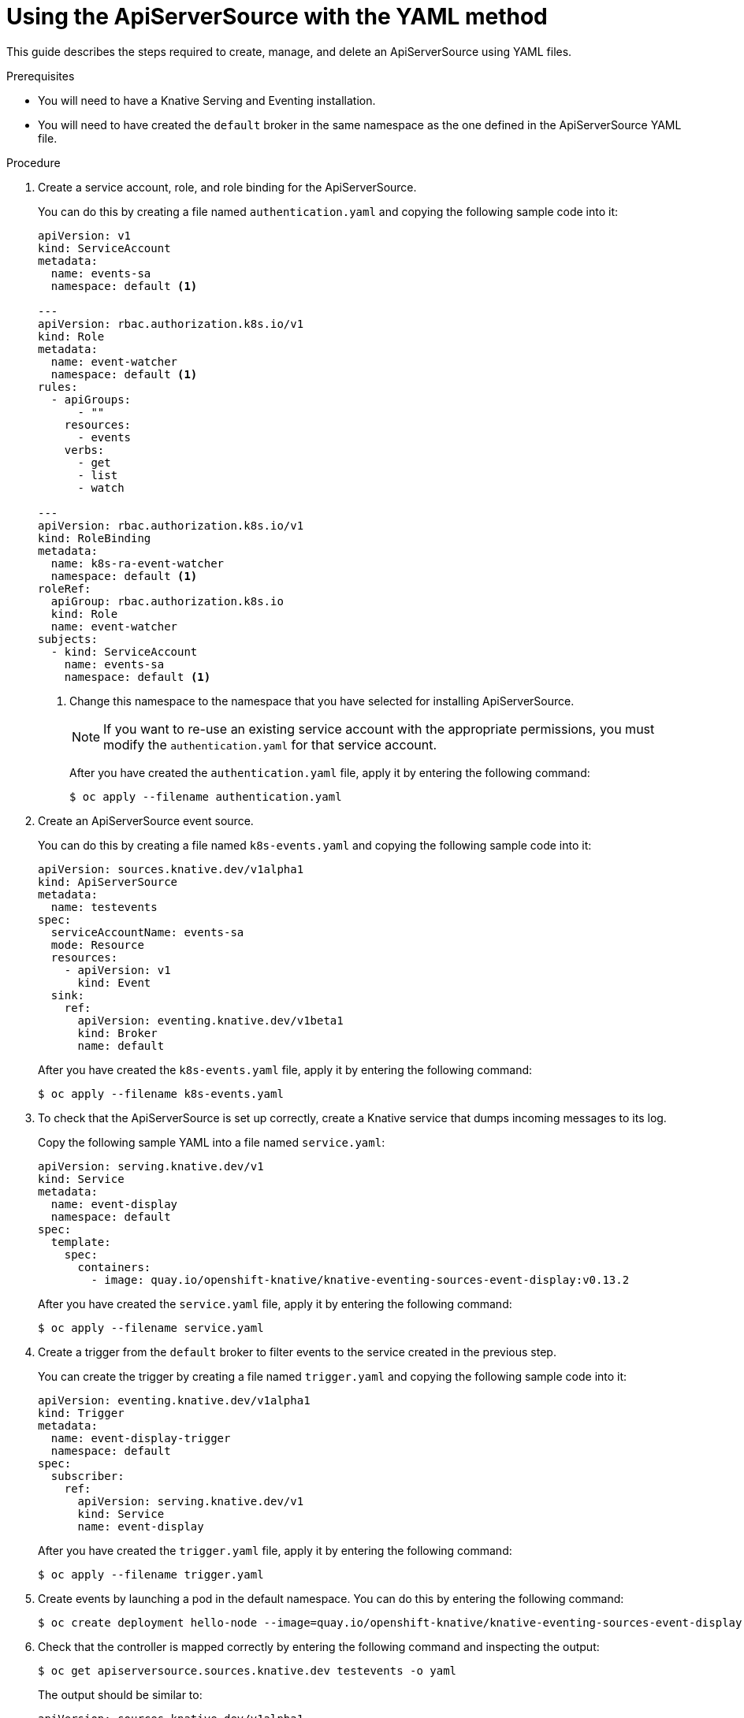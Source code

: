 // Module included in the following assemblies:
//
// serverless/knative_eventing/serverless-listing-event-sources.adoc

[id="apiserversource-yaml_context"]
= Using the ApiServerSource with the YAML method

This guide describes the steps required to create, manage, and delete an ApiServerSource using YAML files.

.Prerequisites

* You will need to have a Knative Serving and Eventing installation.
* You will need to have created the `default` broker in the same namespace as the one defined in the ApiServerSource YAML file.

.Procedure

. Create a service account, role, and role binding for the ApiServerSource.
+
You can do this by creating a file named `authentication.yaml` and copying the following sample code into it:
+
----
apiVersion: v1
kind: ServiceAccount
metadata:
  name: events-sa
  namespace: default <1>

---
apiVersion: rbac.authorization.k8s.io/v1
kind: Role
metadata:
  name: event-watcher
  namespace: default <1>
rules:
  - apiGroups:
      - ""
    resources:
      - events
    verbs:
      - get
      - list
      - watch

---
apiVersion: rbac.authorization.k8s.io/v1
kind: RoleBinding
metadata:
  name: k8s-ra-event-watcher
  namespace: default <1>
roleRef:
  apiGroup: rbac.authorization.k8s.io
  kind: Role
  name: event-watcher
subjects:
  - kind: ServiceAccount
    name: events-sa
    namespace: default <1>
----
+
<1> Change this namespace to the namespace that you have selected for installing ApiServerSource.
+
[NOTE]
====
If you want to re-use an existing service account with the appropriate permissions, you must modify the `authentication.yaml` for that service account.
====
+
After you have created the `authentication.yaml` file, apply it by entering the following command:
+
----
$ oc apply --filename authentication.yaml
----

. Create an ApiServerSource event source.
+
You can do this by creating a file named `k8s-events.yaml` and copying the following sample code into it:
+
----
apiVersion: sources.knative.dev/v1alpha1
kind: ApiServerSource
metadata:
  name: testevents
spec:
  serviceAccountName: events-sa
  mode: Resource
  resources:
    - apiVersion: v1
      kind: Event
  sink:
    ref:
      apiVersion: eventing.knative.dev/v1beta1
      kind: Broker
      name: default
----
+
After you have created the `k8s-events.yaml` file, apply it by entering the following command:
+
----
$ oc apply --filename k8s-events.yaml
----

. To check that the ApiServerSource is set up correctly, create a Knative service that dumps incoming messages to its log.
+
Copy the following sample YAML into a file named `service.yaml`:
+
----
apiVersion: serving.knative.dev/v1
kind: Service
metadata:
  name: event-display
  namespace: default
spec:
  template:
    spec:
      containers:
        - image: quay.io/openshift-knative/knative-eventing-sources-event-display:v0.13.2
----
+
After you have created the `service.yaml` file, apply it by entering the following command:
+
----
$ oc apply --filename service.yaml
----

. Create a trigger from the `default` broker to filter events to the service created in the previous step.
+
You can create the trigger by creating a file named `trigger.yaml` and copying the following sample code into it:
+
----
apiVersion: eventing.knative.dev/v1alpha1
kind: Trigger
metadata:
  name: event-display-trigger
  namespace: default
spec:
  subscriber:
    ref:
      apiVersion: serving.knative.dev/v1
      kind: Service
      name: event-display
----
+
After you have created the `trigger.yaml` file, apply it by entering the following command:
+
----
$ oc apply --filename trigger.yaml
----

. Create events by launching a pod in the default namespace. You can do this by entering the following command:
+
----
$ oc create deployment hello-node --image=quay.io/openshift-knative/knative-eventing-sources-event-display
----

. Check that the controller is mapped correctly by entering the following command and inspecting the output:
+
----
$ oc get apiserversource.sources.knative.dev testevents -o yaml
----
+
The output should be similar to:
+
----
apiVersion: sources.knative.dev/v1alpha1
kind: ApiServerSource
metadata:
  annotations:
  creationTimestamp: "2020-04-07T17:24:54Z"
  generation: 1
  name: testevents
  namespace: default
  resourceVersion: "62868"
  selfLink: /apis/sources.knative.dev/v1alpha1/namespaces/default/apiserversources/testevents2
  uid: 1603d863-bb06-4d1c-b371-f580b4db99fa
spec:
  mode: Resource
  resources:
  - apiVersion: v1
    controller: false
    controllerSelector:
      apiVersion: ""
      kind: ""
      name: ""
      uid: ""
    kind: Event
    labelSelector: {}
  serviceAccountName: events-sa
  sink:
    ref:
      apiVersion: eventing.knative.dev/v1beta1
      kind: Broker
      name: default
----

.Verification steps

You can verify that the Kubernetes events were sent into the Knative eventing system by looking at the message dumper function logs.

You can view the message dumper function logs by entering the following commands:
----
$ oc get pods
$ oc logs $(oc get pod -o name | grep event-display) -c user-container
----

The logs should contain lines similar to the following:
----
☁️  cloudevents.Event
Validation: valid
Context Attributes,
  specversion: 1.0
  type: dev.knative.apiserver.resource.update
  datacontenttype: application/json
  ...
Data,
  {
    "apiVersion": "v1",
    "involvedObject": {
      "apiVersion": "v1",
      "fieldPath": "spec.containers{hello-node}",
      "kind": "Pod",
      "name": "hello-node",
      "namespace": "default",
       .....
    },
    "kind": "Event",
    "message": "Started container",
    "metadata": {
      "name": "hello-node.159d7608e3a3572c",
      "namespace": "default",
      ....
    },
    "reason": "Started",
    ...
  }
----

[id="delete-apiserversource-yaml_{context}"]
== Deleting the ApiServerSource

You can delete the ApiServerSource, trigger, service, service account, cluster role, and cluster binding created in this guide by entering the following `oc` commands:
----
$ oc delete --filename trigger.yaml
$ oc delete --filename service.yaml
$ oc delete --filename k8s-events.yaml
$ oc delete --filename authentication.yaml
----
